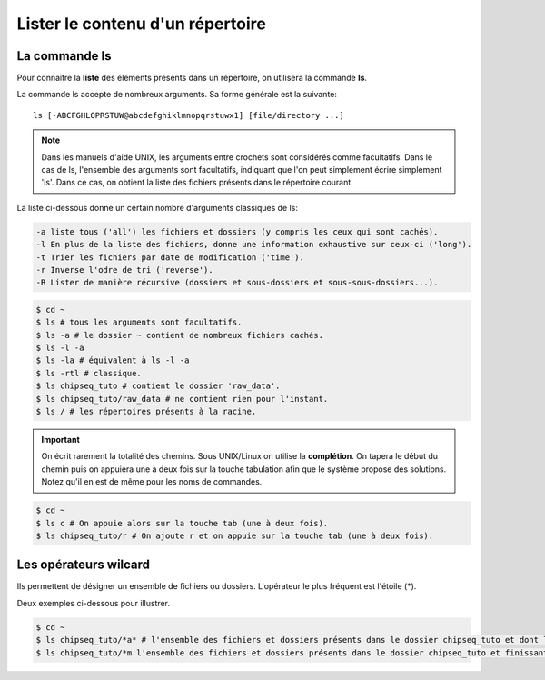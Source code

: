 

Lister le contenu d'un répertoire 
===================================

La commande ls 
--------------

Pour connaître la **liste** des éléments présents dans un répertoire, on utilisera la commande **ls**.

La commande ls accepte de nombreux arguments. Sa forme générale est la suivante:

::

   ls [-ABCFGHLOPRSTUW@abcdefghiklmnopqrstuwx1] [file/directory ...]

.. note:: Dans les manuels d'aide UNIX, les arguments entre crochets sont considérés comme facultatifs. Dans le cas de ls, l'ensemble des arguments sont facultatifs, indiquant que l'on peut simplement écrire simplement 'ls'. Dans ce cas, on obtient la liste des fichiers présents dans le répertoire courant.

La liste ci-dessous donne un certain nombre d'arguments classiques de ls:

.. code-block:: bash 

   -a liste tous ('all') les fichiers et dossiers (y compris les ceux qui sont cachés). 
   -l En plus de la liste des fichiers, donne une information exhaustive sur ceux-ci ('long'). 
   -t Trier les fichiers par date de modification ('time').
   -r Inverse l'odre de tri ('reverse'). 
   -R Lister de manière récursive (dossiers et sous-dossiers et sous-sous-dossiers...). 


.. code-block:: bash

   $ cd ~
   $ ls # tous les arguments sont facultatifs.
   $ ls -a # le dossier ~ contient de nombreux fichiers cachés.
   $ ls -l -a 
   $ ls -la # équivalent à ls -l -a
   $ ls -rtl # classique.
   $ ls chipseq_tuto # contient le dossier 'raw_data'.
   $ ls chipseq_tuto/raw_data # ne contient rien pour l'instant.
   $ ls / # les répertoires présents à la racine.

.. important:: On écrit rarement la totalité des chemins. Sous UNIX/Linux on utilise la **complétion**. On tapera le début du chemin puis on appuiera une à deux fois sur la touche tabulation afin que le système propose des solutions. Notez qu'il en est de même pour les noms de commandes.

.. code-block:: bash

   $ cd ~
   $ ls c # On appuie alors sur la touche tab (une à deux fois).
   $ ls chipseq_tuto/r # On ajoute r et on appuie sur la touche tab (une à deux fois).

Les opérateurs wilcard 
-----------------------

Ils permettent de désigner un ensemble de fichiers ou dossiers. L'opérateur le plus fréquent est l'étoile (*).

Deux exemples ci-dessous pour illustrer.


.. code-block:: bash 

   $ cd ~ 
   $ ls chipseq_tuto/*a* # l'ensemble des fichiers et dossiers présents dans le dossier chipseq_tuto et dont le nom contient un 'a'. 
   $ ls chipseq_tuto/*m l'ensemble des fichiers et dossiers présents dans le dossier chipseq_tuto et finissant par un 'm'.


